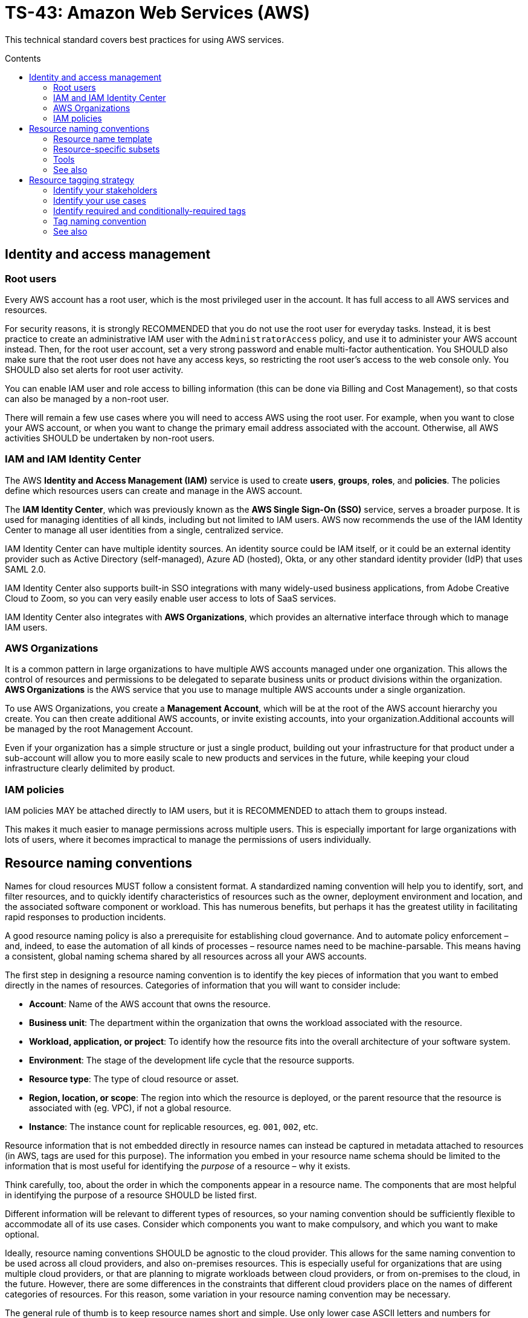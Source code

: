 = TS-43: Amazon Web Services (AWS)
:toc: macro
:toc-title: Contents

This technical standard covers best practices for using AWS services.

toc::[]

== Identity and access management

=== Root users

Every AWS account has a root user, which is the most privileged user in the account. It has full access to all AWS services and resources.

For security reasons, it is strongly RECOMMENDED that you do not use the root user for everyday tasks. Instead, it is best practice to create an administrative IAM user with the `AdministratorAccess` policy, and use it to administer your AWS account instead. Then, for the root user account, set a very strong password and enable multi-factor authentication. You SHOULD also make sure that the root user does not have any access keys, so restricting the root user's access to the web console only. You SHOULD also set alerts for root user activity.

You can enable IAM user and role access to billing information (this can be done via Billing and Cost Management), so that costs can also be managed by a non-root user.

There will remain a few use cases where you will need to access AWS using the root user. For example, when you want to close your AWS account, or when you want to change the primary email address associated with the account. Otherwise, all AWS activities SHOULD be undertaken by non-root users.

=== IAM and IAM Identity Center

The AWS *Identity and Access Management (IAM)* service is used to create *users*, *groups*, *roles*, and *policies*. The policies define which resources users can create and manage in the AWS account.

The *IAM Identity Center*, which was previously known as the *AWS Single Sign-On (SSO)* service, serves a broader purpose. It is used for managing identities of all kinds, including but not limited to IAM users. AWS now recommends the use of the IAM Identity Center to manage all user identities from a single, centralized service.

IAM Identity Center can have multiple identity sources. An identity source could be IAM itself, or it could be an external identity provider such as Active Directory (self-managed), Azure AD (hosted), Okta, or any other standard identity provider (IdP) that uses SAML 2.0.

IAM Identity Center also supports built-in SSO integrations with many widely-used business applications, from Adobe Creative Cloud to Zoom, so you can very easily enable user access to lots of SaaS services.

IAM Identity Center also integrates with *AWS Organizations*, which provides an alternative interface through which to manage IAM users.

=== AWS Organizations

It is a common pattern in large organizations to have multiple AWS accounts managed under one organization. This allows the control of resources and permissions to be delegated to separate business units or product divisions within the organization. *AWS Organizations* is the AWS service that you use to manage multiple AWS accounts under a single organization.

To use AWS Organizations, you create a *Management Account*, which will be at the root of the AWS account hierarchy you create. You can then create additional AWS accounts, or invite existing accounts, into your organization.Additional accounts will be managed by the root Management Account.

Even if your organization has a simple structure or just a single product, building out your infrastructure for that product under a sub-account will allow you to more easily scale to new products and services in the future, while keeping your cloud infrastructure clearly delimited by product.

=== IAM policies

IAM policies MAY be attached directly to IAM users, but it is RECOMMENDED to attach them to groups instead.

This makes it much easier to manage permissions across multiple users. This is especially important for large organizations with lots of users, where it becomes impractical to manage the permissions of users individually.

== Resource naming conventions

Names for cloud resources MUST follow a consistent format. A standardized naming convention will help you to identify, sort, and filter resources, and to quickly identify characteristics of resources such as the owner, deployment environment and location, and the associated software component or workload. This has numerous benefits, but perhaps it has the greatest utility in facilitating rapid responses to production incidents.

A good resource naming policy is also a prerequisite for establishing cloud governance. And to automate policy enforcement – and, indeed, to ease the automation of all kinds of processes – resource names need to be machine-parsable. This means having a consistent, global naming schema shared by all resources across all your AWS accounts.

The first step in designing a resource naming convention is to identify the key pieces of information that you want to embed directly in the names of resources. Categories of information that you will want to consider include:

* *Account*: Name of the AWS account that owns the resource.

* *Business unit*: The department within the organization that owns the workload associated with the resource.

* *Workload, application, or project*: To identify how the resource fits into the overall architecture of your software system.

* *Environment*: The stage of the development life cycle that the resource supports.

* *Resource type*: The type of cloud resource or asset.

* *Region, location, or scope*: The region into which the resource is deployed, or the parent resource that the resource is associated with (eg. VPC), if not a global resource.

* *Instance*: The instance count for replicable resources, eg. `001`, `002`, etc.

Resource information that is not embedded directly in resource names can instead be captured in metadata attached to resources (in AWS, tags are used for this purpose). The information you embed in your resource name schema should be limited to the information that is most useful for identifying the _purpose_ of a resource – why it exists.

Think carefully, too, about the order in which the components appear in a resource name. The components that are most helpful in identifying the purpose of a resource SHOULD be listed first.

Different information will be relevant to different types of resources, so your naming convention should be sufficiently flexible to accommodate all of its use cases. Consider which components you want to make compulsory, and which you want to make optional.

Ideally, resource naming conventions SHOULD be agnostic to the cloud provider. This allows for the same naming convention to be used across all cloud providers, and also on-premises resources. This is especially useful for organizations that are using multiple cloud providers, or that are planning to migrate workloads between cloud providers, or from on-premises to the cloud, in the future. However, there are some differences in the constraints that different cloud providers place on the names of different categories of resources. For this reason, some variation in your resource naming convention may be necessary.

The general rule of thumb is to keep resource names short and simple. Use only lower case ASCII letters and numbers for individual components. Avoid special characters, including underscores and periods (full stops). For delimiters, it is RECOMMENDED to use single hyphens (`-`), for the widest compatibility with all cloud providers and their resource types. This means hyphens SHOULD NOT be included in the resource name components themselves. For example, use `webserver` instead of `web-server`.

=== Resource name template

The optimum naming convention will depend on the specific needs of your organization, and the types of resources you are using. But the following is a good starting point. This is based on https://stepan.wtf/cloud-naming-convention/[Stepan Stipl's cloud naming convention], which was developed for GCP, and https://blog.avangards.io/my-quest-to-finding-the-perfect-aws-resource-naming-scheme[Anthony Wat's] variation for AWS.

----
{organization}-{account}-{project}-{description}-{environment}-{resource}-{location}-{instance}-{suffix}
----

|===
|Component |Description |Required |Constraints

|`{organization}`
|Global identifier for the parent organization
|Yes
|[a-z][a-z0-9]{2,7}

|`{account}`
|Account identifier
|Yes for multi-account AWS organizations
|[a-z][a-z0-9]{3,4}

|`{project}`
|Project name
|Yes, unless the account identifier serves this purpose
|[a-z0-9]{4-12}

|`{module}`
|Software module or component name
|No
|[a-z0-9]{1,20}

|`{environment}`
|Deployment environment
|Yes, except for domain names and other resources that are not environment-specific
|[a-z]{3,4} from enum

|`{resource}`
|Resource type
|Yes
|[a-z]{3,4} from enum, or CSP-specific name

|`{location}`
|Region
|No
|Matches CSP region name + AZ

|`{instance}`
|Instance count
|No
|[0-9]{3}

|`{suffix}`
|Random hash or account ID
|No
|[a-z0-9]{7} or account ID
|===

It is RECOMMENDED to use a consistent `{organization}` identifier across all resources across all your AWS accounts. It is RECOMMENDED that this be a registered business name, or at least a unique trademark. The intention is to try to make resource names as unique as possible, not only to your organization but to the whole of AWS (even though there is no way to verify this for non-global resources). Otherwise resource names may come into conflict if environments merge in the future. This scenario might seem unlikely, but businesses are acquired and merged all the time. And there are other scenarios, such as clients working with a managed service provider, game publisher, or venture capital business, where accounts from different real-world organizations become part of a shared AWS Organization. By using a registered business name as a namespace (prefix) for all AWS resources associated with that business entity, these issues can be mitigated.

The `{account}` component is REQUIRED for multi-account AWS organizations, where it is necessary to distinguish resources owned by different accounts. This component MAY be dropped for singular AWS accounts; alternatively, this component MAY be used to identify the business unit or product department that owns the resources, where multiple departments/products share the same AWS account but have distinct resources. It is RECOMMENDED to use a common set of short abbreviations such as `fin`, `mktg`, `prd`, `it`, and `corp`. The objective is to find a good balance between resource names being descriptive but also concise enough to be easily readable.

The `{project}` component MUST be included, unless the `{account}` component fulfils an equivalent purpose (ie. if you have one account per project). A "project" will mean different things in different contexts. In a large-scale software system, this component may be used to reference components or subdomains within the same software system. Alternatively, this component may be used to identify a workload, application, team, or general usage.

The `{module}` component is optional. It is used to identify a specific module or component within a software system, eg. "backend" and "frontend" components, or specific service names. Use this component of the resource name where it would not otherwise be possible to distinguish between two or more resources based on the other components alone. For storage systems, this part might be used to define the data type(s) stored, or the name of the database engine (eg. "mariadb", "oracle"). It's flexible.

For the `{environment}` component, a common set of abbreviations such as `prod`, `dev`, `qa`, `stage`, and `test` SHOULD be used to refer to different deployment environments. This will not be applicable to all resource types, and it can be dropped where other components such as `{account}` identify the target environment.

The `{resource}` component identifies the resource type. It is RECOMMENDED this be taken from a custom enum that references generic resource types from all major cloud service providers, eg. `vpc`, `vm` (eg. EC2 instance), `fn` (serverless function, eg. Lambda), `cntr` (container), `rdb` (relational database), `obj` (object storage or bucket), etc. Alternatively, this MAY be specific to the cloud provider, in which case it is RECOMMENDED to match the naming convention of the cloud provider itself. For AWS, take the third component of the ARN, eg. `ec2`, `rds`, `s3`, `lambda`, `iam`, etc.

The `{location}` component SHOULD be included where there's a possibility that replicas of a resource could be launched into different locations. For AWS, regions and availability zones (AZs) will typically be used to identify the location. Region names SHOULD match the naming convention of the cloud service provider, minus any hyphens – so `us-east-1` becomes `useast1`. This MAY be combined with an AZ suffix, `a` to `f`, eg. `useast1a`, `useast1b`, etc. For global resources such as S3 buckets, an abbreviation such as "gbl" or "g" MAY be used, or the component MAY be dropped from the name altogether.

The `{instance}` component SHOULD be used to identify replicated resources, eg. `001`, `002`, etc.

Finally, the `{suffix}` component should be a random hash where there is a requirement for uniqueness (eg. `h7g30ij`). For global resources such as S3 bucket names, a common practice is to use your AWS account ID for the resource suffix, to increase the chances of making a globally-unique name.

=== Resource-specific subsets

You might want to define a subset of this global naming schema for each type of AWS resource that you use. For example, your naming schema for EC2 instances may be:

----
{organization}-{project}-{module}-{environment}-vm-{location}-{instance}
----

Example:

----
hackscorp-arundel-publicapi-prod-vm-useast1a-001
----

And for S3 buckets you might use this subset of the global naming schema:

----
{organization}-{project}-{module}-{environment}-obj-{accountid}
----

Example:

----
hackscorp-arundel-logos-prod-obj-123456789012
----

Don't be afraid to deviate from your global naming schema for specific resource types, where you need additional information to identify the purpose and ownership of a resource. There will inevitably be some exceptions where your default resource naming convention isn't adequately expressive. Things like DNS resources, CloudFormation changesets, and subnets may not neatly fit into the normal resource pattern. In addition, some AWS resource types have unique naming conventions. For example, AWS IAM resources are generally named using the `PascalCase` convention; you may decide to stay consistent with AWS's IAM naming convention, or define your own.

Just be aware that the greater the variability in your resource naming, the greater the difficulty you will have in implementing automation and governance processes.

.AWS resource-specific naming conventions – examples
|===
|Resource type |Schema |Examples

|VPCs
|`{org}-{project}-{module}-{env}-vpc-{region}`
|`hackscorp-arundel-authapi-prod-vpc-useast1

|Subnets
|`{org}-{project}-{module}-{env}-vpc-{region}-subnet-{scope}`
|`hackscorp-arundel-authapi-prod-vpc-useast1-subnet-public`

|Route tables
|`{org}-{project}-{module}-{env}-vpc-{region}-rt-{scope}`
|`hackscorp-arundel-authapi-prod-vpc-useast1-rt-public`

|NAT gateways
|`{org}-{project}-{module}-{env}-vpc-{region}-nat
|`hackscorp-arundel-authapi-prod-vpc-useast1-nat`

|NACLs
|`{org}-{project}-{module}-{env}-vpc-{region}-nacl
|`hackscorp-arundel-authapi-prod-vpc-useast1-nacl`

|EC2 instances
|`{org}-{project}-{module}-{env}-vm-{location}-{instance}`
|`hackscorp-arundel-authapi-prod-vm-useast1-001`

|Load balancers
|`{org}-{project}-{module}-{env}-lb-{location}-{instance}`
|`hackscorp-arundel-authapi-prod-lb-useast1-001`

|Auto-scaling groups
|`{org}-{project}-{module}-{env}-asg-{location}`
|`hackscorp-arundel-authapi-prod-asg-useast1`

|Security Groups
|`{org}-{project}-sg-{description}`
|`hackscorp-arundel-sg-public`

|IAM roles used for EC2 instances
|`{org}-{project}-{module}-{env}-role`
|`hackscorp-arundel-authapi-prod-role`

|RDS instances
|`{org}-{project}-{module}-{env}-rdb-{engine}-{master|slave}-{location}-{instance}`
|`hackscorp-arundel-authapi-prod-rdb-mysql-slave-useast1-001`

|Lambda functions
|`{org}-{project}-{module}-{env}-fn`
|`hackscorp-arundel-reportbatch-prod-fn`

|S3 buckets
|`{org}-{project}-{module}-{environment}-obj-{accountid}`
|`hackscorp-arundel-logos-prod-obj-123456789012`
|===

=== Tools

For Terraform, there is a https://registry.terraform.io/modules/cloudposse/label/null/latest[module] that can be used to define a consistent naming convention for generated resources and tags, and there's https://github.com/Azure/terraform-azurerm-naming[another] that's specific to Azure.

=== See also

* https://learn.microsoft.com/en-us/azure/cloud-adoption-framework/ready/azure-best-practices/resource-naming[Microsoft Cloud Adoption Framework: Define your naming convention]

* https://learn.microsoft.com/en-us/azure/azure-resource-manager/management/resource-name-rules[Naming rules and restrictions for Azure resources]

== Resource tagging strategy

Along with a resource naming convention, a good tagging strategy will help to improve the governance and management of your AWS resources.

Tags should be used for adding supplementary metadata that does not need to be immediately apparent from the resource name itself. In AWS, a tag is a simple label consisting of a customer-defined key and an optional value.

Tags enable AWS customers to categorize resources by any criteria of their choosing. Resources can then be searched and filtered based on these criteria. In the AWS Management Console, you can use Resource Groups to customize the view of your resources based on the tags you have assigned to them. This allows you to, for example, create views of resources (of multiple types) related to specific applications or departments.

Tags are also used for billing purposes, so you can track costs by project, department, or other criteria. You can use the AWS Cost Explorer to analyze your costs and usage based on the tags you have assigned to your resources. For example, you may use tags to associate costs with technical, security, or compliance dimensions.

Tags are also often used to filter resources in infrastructure automation processes. Tags can be used to opt resources into or out from automated tasks, such as backups, patching, or security scans. For example, many AWS customers run automated start/stop scripts that spin down non-production resources outside of business hours. Tags can be used to identify which resources should be included in these scripts.

Finally, IAM policies support tag-based conditions, enabling customers to constrain permissions based on specific tags and their values. For example, IAM user or role permissions can include conditions to limit access to specific environments (eg. dev, test, prod) based on the tags assigned to the VPCs for those environments.

Tags are used for a variety of other purposes, too. An organization's tagging strategy should be designed to meet the specific use cases of the organization. Nevertheless, the following offers some guidance and best practices for all kinds of tagging strategies.

The key thing is consistency. If a portion of your AWS resources are missing tags for cost allocation, for example, then your cost analysis process will be more time consuming and/or less accurate. Likewise, if you are missing tags to identify resources that contain sensitive data, you may need to assume that all resources contain sensitive data – increasing your costs.

So the _management_ of your tags – how you enforce and audit the use of your tags – is, arguably, more important than how you _define_ your tags.

=== Identify your stakeholders

IAM users who may need to be able to manage tags include:

* Cloud administrators
* Software developers / application owners
* Infosec
* Finance
* Legal and compliance

Each of these groups of stakeholders will be responsible for the management of different groups of tags, determined by the use cases of those tags.

=== Identify your use cases

The use cases for tags will vary from organization to organization. It is best to have different groups of tags for different use cases. Some common use cases include:

* *Resource management*: How do you want to group your resources in the AWS Management Console? For example, do you wish to view all resources associated with a project, application, team, department, etc.?

* *Cost allocation*: How do you want to break down your costs in analysis?

* *Compliance*: For example, do you need to be able to identify resources that store personally-identifiable information or other sensitive data?

* *Automation*: Do you want to use tags to drive automated processes such as patching, backup and restore, monitoring, job scheduling, and disaster recovery?

And so on.

For each use case, owners should be assigned to manage the associated tags. Tag owners have the responsibility to articulate the value proposition of the tags they manage.

If cost allocation will be one of your use cases for tags, be aware that your monthly cost allocation reports will be calculated based on the tags that you had assigned to your resources over the whole month of the reporting period. Cost allocation reports will not be recalculated when cost allocation tags are changed. New cost allocation tags will be applicable only from the point in time they are applied to resources.

For other use cases, tagging decisions are reversible.

=== Identify required and conditionally-required tags

Tags can be required, conditionally-required, or entirely optional.

Conditionally-required tags are only mandatory under certain circumstances. For example, if an application processes sensitive data, you may require a tag to identify the corresponding data classification (eg. personally-identifiable information, protected health information).

When identifying tagging requirements, focus on required and conditionally-required tags. But allow for optional tags, too – as long as they conform to your tag naming and governance policies. Optional tags can empower people to define new tags for unforeseen or bespoke application requirements.

Start with a small set of tags hat are known to be needed, and create tags as new needs emerge. This approach is preferable to specifying an exhaustive list of tags at the outset, which may prove to be impractical to manage.

=== Tag naming convention

Some tags are predefined by AWS or created automatically by various AWS services. AWS-defined tags tend to be named using all lower case ASCII letters, with hyphens separating words, and colon-delimited prefixes to identify the source service. Examples:

* `aws:ec2spot:fleet-request-id`: Identifies the Amazon EC2 Spot Instance request ID that launched the instance.

* `aws:cloudformation:stack-name`: Identifies the AWS CloudFormation stack that created the resource.

* `lambda-console:blueprint`: Identifies "blueprint" as a template for an AWS Lambda function.

* `elasticbeanstalk:environment-name`: Identifies the application that created the resource.

* `aws:servicecatalog:provisionedProductArn`: The provisioned product Amazon Resource Name (ARN).

* `aws:servicecatalog:productArn`: The ARN of the product from which the provisioned product was launched.

AWS-generated tags form a namespace. For example, in an AWS CloudFormation template, you define a set of resources to be deployed together in a stack, where `stack-name` is a descriptive name that you assign to identify it.

It is RECOMMENDED to use a similar naming convention for your custom tags. In particular, it is RECOMMENDED to use a consistent prefix that identifies your business and account. This distinguishes your own tag schema from AWS's built-in tags, and it also reduces the risks associated with merged AWS accounts (as described in the section on resource naming, above).

A simple starter template for a tag naming convention could be something like:

----
{organization}:{department}:{key}
----

This could scale to the following use cases:

|===
|Use case |Tag schema |Description |Example values

|Data classification
|`{organization}:infosec:data-classification`
|Information security-defined set of data classifications.
|`sensitive`,`confidential`,`personal`

|Operations
|`{organization}:ops:environment`
|Implement scheduling of developing and testing environments.
|`development`,`staging`,`qa`,`production`

|Disaster recovery
|`{organization}:dr:rpo`
|Define the recovery point objective (RPO) for a resource.
|`6h`,`24h`

|Cost allocation
|`{organization}:fin:cost-allocation`
|Finance teams implement cost reporting on each team's usage and spend.
|`corporate`,`recruitment`,`support`,`engineering`
|===

[IMPORTANT]
======
In AWS, tags are case-sensitive. So, `costCenter` and `costcenter` are treated as different tag keys. American English SHOULD be used for consistent spelling, too (in this case, "center", not "centre").
======

=== See also

* https://docs.aws.amazon.com/whitepapers/latest/tagging-best-practices/tagging-best-practices.html[Best practices for tagging AWS resources]

